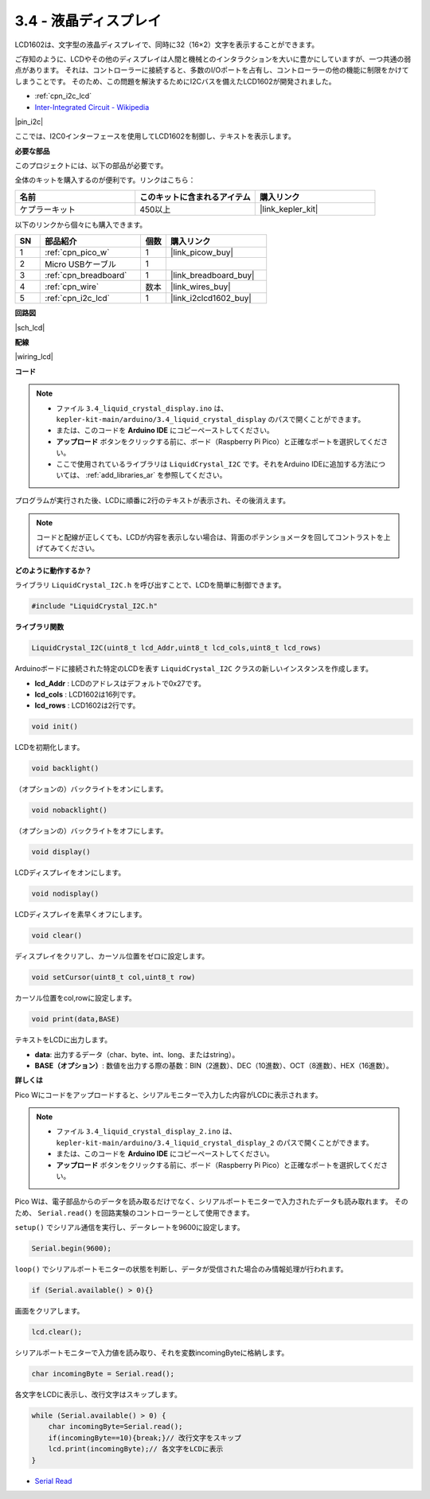 .. _ar_lcd:

3.4 - 液晶ディスプレイ
===============================

LCD1602は、文字型の液晶ディスプレイで、同時に32（16×2）文字を表示することができます。

ご存知のように、LCDやその他のディスプレイは人間と機械とのインタラクションを大いに豊かにしていますが、一つ共通の弱点があります。
それは、コントローラーに接続すると、多数のI/Oポートを占有し、コントローラーの他の機能に制限をかけてしまうことです。
そのため、この問題を解決するためにI2Cバスを備えたLCD1602が開発されました。

* :ref:`cpn_i2c_lcd`
* `Inter-Integrated Circuit - Wikipedia <https://en.wikipedia.org/wiki/I2C>`_

|pin_i2c|

ここでは、I2C0インターフェースを使用してLCD1602を制御し、テキストを表示します。

**必要な部品**

このプロジェクトには、以下の部品が必要です。

全体のキットを購入するのが便利です。リンクはこちら：

.. list-table::
    :widths: 20 20 20
    :header-rows: 1

    *   - 名前
        - このキットに含まれるアイテム
        - 購入リンク
    *   - ケプラーキット
        - 450以上
        - |link_kepler_kit|

以下のリンクから個々にも購入できます。

.. list-table::
    :widths: 5 20 5 20
    :header-rows: 1

    *   - SN
        - 部品紹介
        - 個数
        - 購入リンク

    *   - 1
        - :ref:`cpn_pico_w`
        - 1
        - |link_picow_buy|
    *   - 2
        - Micro USBケーブル
        - 1
        - 
    *   - 3
        - :ref:`cpn_breadboard`
        - 1
        - |link_breadboard_buy|
    *   - 4
        - :ref:`cpn_wire`
        - 数本
        - |link_wires_buy|
    *   - 5
        - :ref:`cpn_i2c_lcd`
        - 1
        - |link_i2clcd1602_buy|

**回路図**

|sch_lcd|

**配線**

|wiring_lcd|

**コード**

.. note::

    * ファイル ``3.4_liquid_crystal_display.ino`` は、 ``kepler-kit-main/arduino/3.4_liquid_crystal_display`` のパスで開くことができます。
    * または、このコードを **Arduino IDE** にコピーペーストしてください。
    * **アップロード** ボタンをクリックする前に、ボード（Raspberry Pi Pico）と正確なポートを選択してください。
    * ここで使用されているライブラリは ``LiquidCrystal_I2C`` です。それをArduino IDEに追加する方法については、 :ref:`add_libraries_ar` を参照してください。

.. raw:: html
    
    <iframe src=https://create.arduino.cc/editor/sunfounder01/1f464967-5937-473a-8a0d-8e4577c85e7d/preview?embed style="height:510px;width:100%;margin:10px 0" frameborder=0></iframe>


プログラムが実行された後、LCDに順番に2行のテキストが表示され、その後消えます。

.. note::
    コードと配線が正しくても、LCDが内容を表示しない場合は、背面のポテンショメータを回してコントラストを上げてみてください。

    
**どのように動作するか？**

ライブラリ ``LiquidCrystal_I2C.h`` を呼び出すことで、LCDを簡単に制御できます。

.. code-block:: arduino

    #include "LiquidCrystal_I2C.h"

**ライブラリ関数**

.. code-block:: arduino

    LiquidCrystal_I2C(uint8_t lcd_Addr,uint8_t lcd_cols,uint8_t lcd_rows)

Arduinoボードに接続された特定のLCDを表す ``LiquidCrystal_I2C`` クラスの新しいインスタンスを作成します。

- **lcd_Addr** : LCDのアドレスはデフォルトで0x27です。
- **lcd_cols** : LCD1602は16列です。
- **lcd_rows** : LCD1602は2行です。

.. code-block:: arduino

    void init()

LCDを初期化します。

.. code-block:: arduino

    void backlight()

（オプションの）バックライトをオンにします。

.. code-block:: arduino

    void nobacklight()

（オプションの）バックライトをオフにします。

.. code-block:: arduino

    void display()

LCDディスプレイをオンにします。

.. code-block:: arduino

    void nodisplay()

LCDディスプレイを素早くオフにします。

.. code-block:: arduino

    void clear()

ディスプレイをクリアし、カーソル位置をゼロに設定します。

.. code-block:: arduino

    void setCursor(uint8_t col,uint8_t row)

カーソル位置をcol,rowに設定します。

.. code-block:: arduino

    void print(data,BASE)

テキストをLCDに出力します。

- **data**: 出力するデータ（char、byte、int、long、またはstring）。

- **BASE（オプション）**: 数値を出力する際の基数：BIN（2進数）、DEC（10進数）、OCT（8進数）、HEX（16進数）。

**詳しくは**

Pico Wにコードをアップロードすると、シリアルモニターで入力した内容がLCDに表示されます。

.. note::

   * ファイル ``3.4_liquid_crystal_display_2.ino`` は、 ``kepler-kit-main/arduino/3.4_liquid_crystal_display_2`` のパスで開くことができます。
   * または、このコードを **Arduino IDE** にコピーペーストしてください。
   
   * **アップロード** ボタンをクリックする前に、ボード（Raspberry Pi Pico）と正確なポートを選択してください。

.. raw:: html
    
    <iframe src=https://create.arduino.cc/editor/sunfounder01/631e0380-d594-4a8b-9bac-eb0688079b97/preview?embed style="height:510px;width:100%;margin:10px 0" frameborder=0></iframe>

Pico Wは、電子部品からのデータを読み取るだけでなく、シリアルポートモニターで入力されたデータも読み取れます。
そのため、 ``Serial.read()`` を回路実験のコントローラーとして使用できます。

``setup()`` でシリアル通信を実行し、データレートを9600に設定します。

.. code-block:: arduino

    Serial.begin(9600);

``loop()`` でシリアルポートモニターの状態を判断し、データが受信された場合のみ情報処理が行われます。

.. code-block:: arduino

    if (Serial.available() > 0){}

画面をクリアします。

.. code-block:: arduino

    lcd.clear();

シリアルポートモニターで入力値を読み取り、それを変数incomingByteに格納します。

.. code-block:: arduino

    char incomingByte = Serial.read();

各文字をLCDに表示し、改行文字はスキップします。

.. code-block:: arduino

    while (Serial.available() > 0) {
        char incomingByte=Serial.read();
        if(incomingByte==10){break;}// 改行文字をスキップ
        lcd.print(incomingByte);// 各文字をLCDに表示
    } 

* `Serial Read <https://www.arduino.cc/reference/en/language/functions/communication/serial/read/>`_
